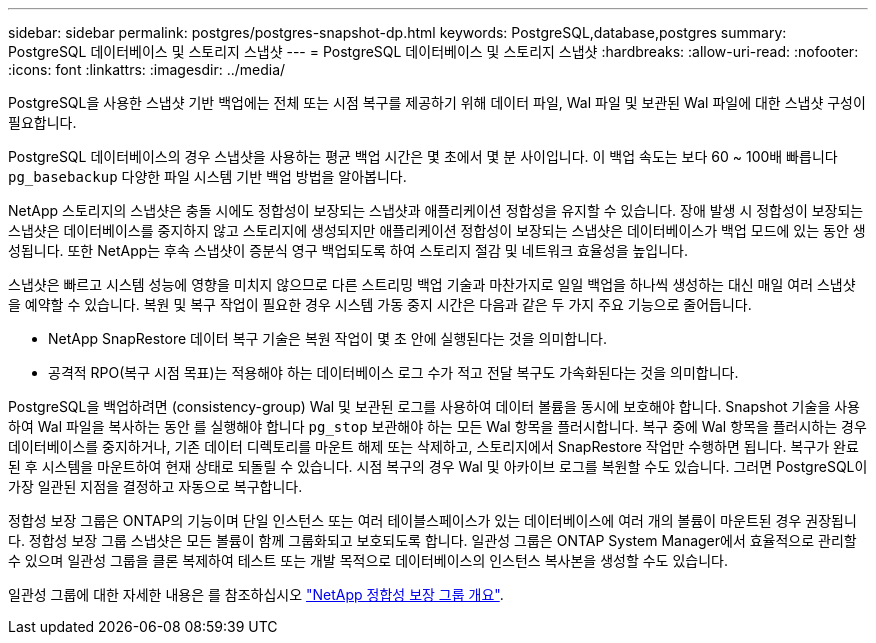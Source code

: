 ---
sidebar: sidebar 
permalink: postgres/postgres-snapshot-dp.html 
keywords: PostgreSQL,database,postgres 
summary: PostgreSQL 데이터베이스 및 스토리지 스냅샷 
---
= PostgreSQL 데이터베이스 및 스토리지 스냅샷
:hardbreaks:
:allow-uri-read: 
:nofooter: 
:icons: font
:linkattrs: 
:imagesdir: ../media/


[role="lead"]
PostgreSQL을 사용한 스냅샷 기반 백업에는 전체 또는 시점 복구를 제공하기 위해 데이터 파일, Wal 파일 및 보관된 Wal 파일에 대한 스냅샷 구성이 필요합니다.

PostgreSQL 데이터베이스의 경우 스냅샷을 사용하는 평균 백업 시간은 몇 초에서 몇 분 사이입니다. 이 백업 속도는 보다 60 ~ 100배 빠릅니다 `pg_basebackup` 다양한 파일 시스템 기반 백업 방법을 알아봅니다.

NetApp 스토리지의 스냅샷은 충돌 시에도 정합성이 보장되는 스냅샷과 애플리케이션 정합성을 유지할 수 있습니다. 장애 발생 시 정합성이 보장되는 스냅샷은 데이터베이스를 중지하지 않고 스토리지에 생성되지만 애플리케이션 정합성이 보장되는 스냅샷은 데이터베이스가 백업 모드에 있는 동안 생성됩니다. 또한 NetApp는 후속 스냅샷이 증분식 영구 백업되도록 하여 스토리지 절감 및 네트워크 효율성을 높입니다.

스냅샷은 빠르고 시스템 성능에 영향을 미치지 않으므로 다른 스트리밍 백업 기술과 마찬가지로 일일 백업을 하나씩 생성하는 대신 매일 여러 스냅샷을 예약할 수 있습니다. 복원 및 복구 작업이 필요한 경우 시스템 가동 중지 시간은 다음과 같은 두 가지 주요 기능으로 줄어듭니다.

* NetApp SnapRestore 데이터 복구 기술은 복원 작업이 몇 초 안에 실행된다는 것을 의미합니다.
* 공격적 RPO(복구 시점 목표)는 적용해야 하는 데이터베이스 로그 수가 적고 전달 복구도 가속화된다는 것을 의미합니다.


PostgreSQL을 백업하려면 (consistency-group) Wal 및 보관된 로그를 사용하여 데이터 볼륨을 동시에 보호해야 합니다. Snapshot 기술을 사용하여 Wal 파일을 복사하는 동안 를 실행해야 합니다 `pg_stop` 보관해야 하는 모든 Wal 항목을 플러시합니다. 복구 중에 Wal 항목을 플러시하는 경우 데이터베이스를 중지하거나, 기존 데이터 디렉토리를 마운트 해제 또는 삭제하고, 스토리지에서 SnapRestore 작업만 수행하면 됩니다. 복구가 완료된 후 시스템을 마운트하여 현재 상태로 되돌릴 수 있습니다. 시점 복구의 경우 Wal 및 아카이브 로그를 복원할 수도 있습니다. 그러면 PostgreSQL이 가장 일관된 지점을 결정하고 자동으로 복구합니다.

정합성 보장 그룹은 ONTAP의 기능이며 단일 인스턴스 또는 여러 테이블스페이스가 있는 데이터베이스에 여러 개의 볼륨이 마운트된 경우 권장됩니다. 정합성 보장 그룹 스냅샷은 모든 볼륨이 함께 그룹화되고 보호되도록 합니다. 일관성 그룹은 ONTAP System Manager에서 효율적으로 관리할 수 있으며 일관성 그룹을 클론 복제하여 테스트 또는 개발 목적으로 데이터베이스의 인스턴스 복사본을 생성할 수도 있습니다.

일관성 그룹에 대한 자세한 내용은 를 참조하십시오 link:../../ontap/consistency-groups/index.html["NetApp 정합성 보장 그룹 개요"].
